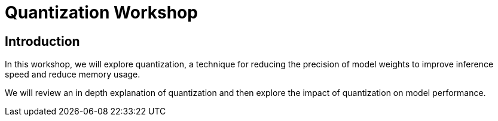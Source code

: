 = Quantization Workshop
:!sectids:

[id='introduction']
[.text-center.strong]
== Introduction

In this workshop, we will explore quantization, a technique for reducing the precision of model weights to improve inference speed and reduce memory usage.

We will review an in depth explanation of quantization and then explore the impact of quantization on model performance.

